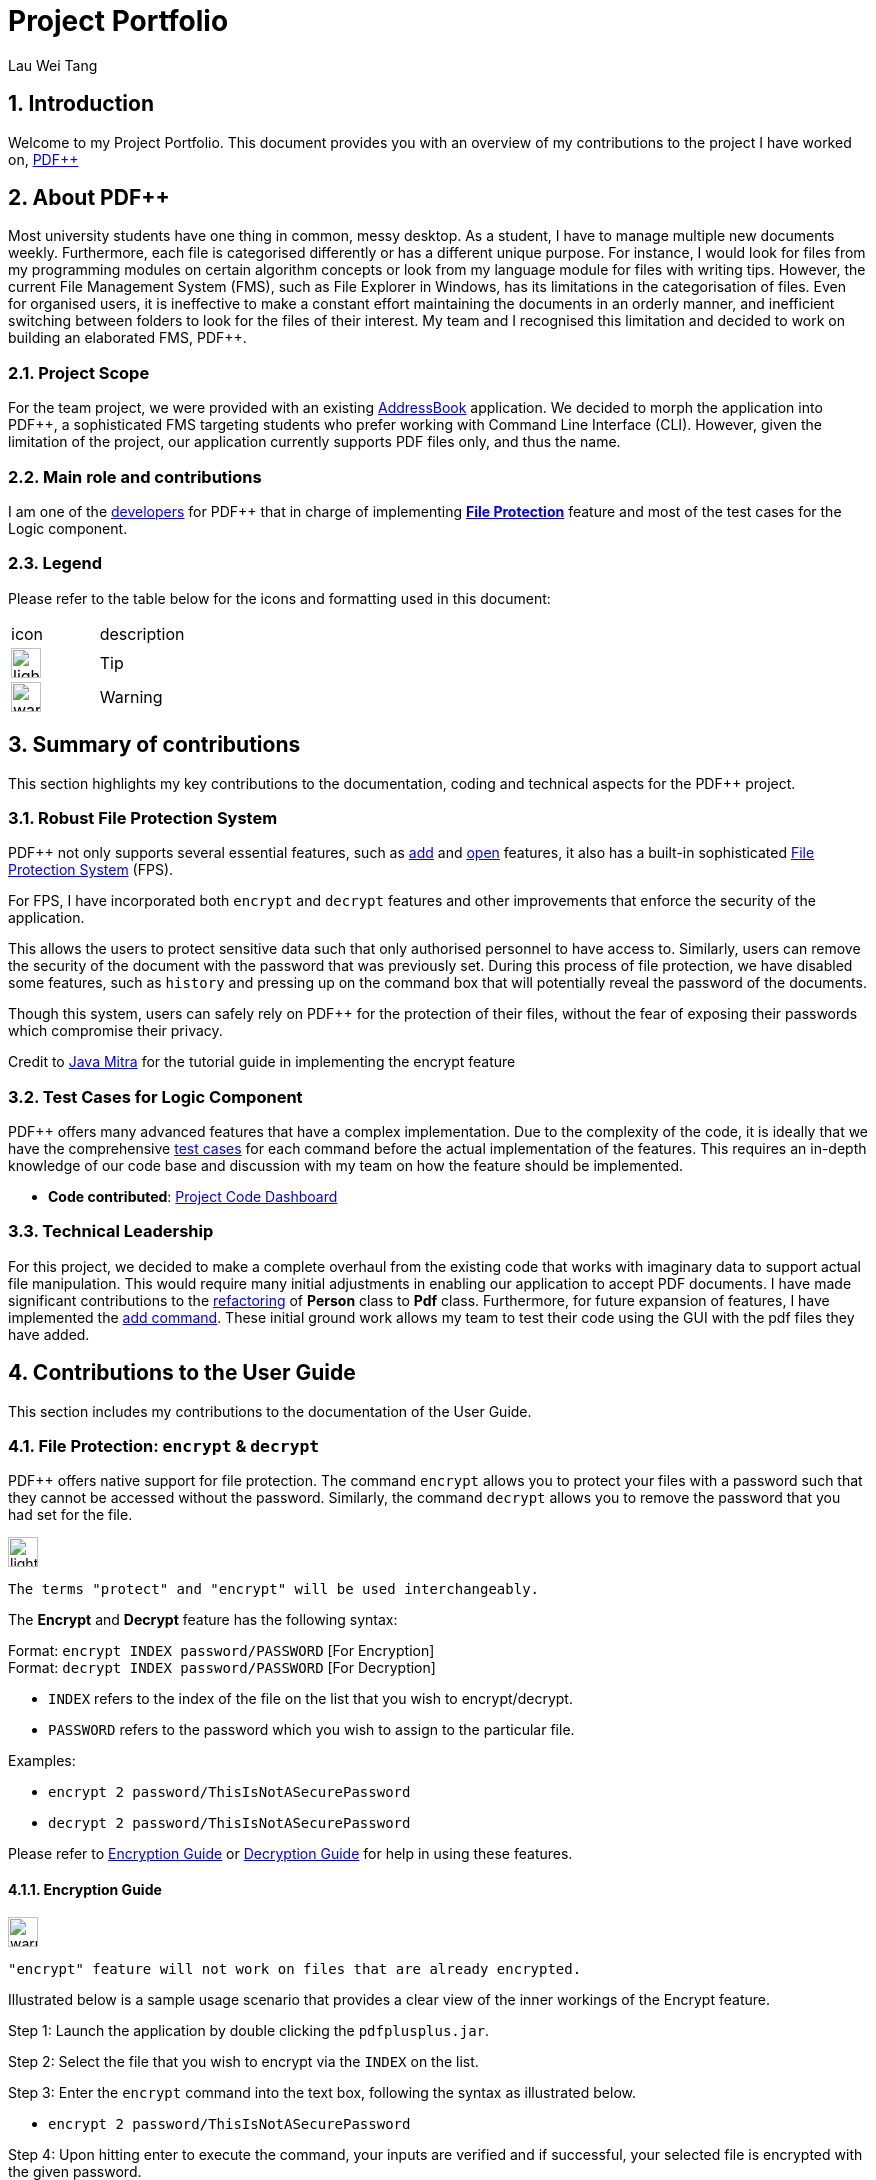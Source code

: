 :site-section: AboutUs
:imagesDir: ../images
:stylesDir: ../stylesheets
= Project Portfolio
Lau Wei Tang
ifdef::backend-pdf[:notitle:]

ifdef::backend-pdf[]
[discrete]
= Project Portfolio
Lau Wei Tang image:{imagesDir}/github-icon.png[width=30, link=https://github.com/WeiTangLau, top="70%"]
endif::[]

:numbered:
:chapter-label:

// URIs:
:uri-pdfplusplus: http://github.com/CS2103-AY1819S2-T12-4/main
:uri-addressbook: https://github.com/nus-cs2103-AY1819S2/addressbook-level4
:uri-aboutus: https://cs2103-ay1819s2-t12-4.github.io/main/AboutUs.html
:uri-fileprotection: https://cs2103-ay1819s2-t12-4.github.io/main/UserGuide.html#command-encdec
:uri-add: https://cs2103-ay1819s2-t12-4.github.io/main/UserGuide.html#command-add
:uri-open: https://cs2103-ay1819s2-t12-4.github.io/main/UserGuide.html#command-open
:uri-youtube: https://www.youtube.com/watch?v=G0-u8qGX8yI&t=400s
:uri-addcommand: https://github.com/CS2103-AY1819S2-T12-4/main/pull/96
:uri-refactorpdf: https://github.com/CS2103-AY1819S2-T12-4/main/pull/89/files
:uri-remainingautotests: https://github.com/CS2103-AY1819S2-T12-4/main/issues/217
:uri-historycommand: https://cs2103-ay1819s2-t12-4.github.io/main/DeveloperGuide.html#history-feature
:uri-undoredocommand: https://cs2103-ay1819s2-t12-4.github.io/main/DeveloperGuide.html#undo-redo-feature-coming-in-v2-0
:uri-model : https://cs2103-ay1819s2-t12-4.github.io/main/DeveloperGuide.html#Design-Model


== [underline]#Introduction#
Welcome to my Project Portfolio. This document provides you with an
overview of my contributions to the project I have worked on, {uri-pdfplusplus}[((PDF++))]

== [underline]#About PDF++#

// Background info
Most university students have one thing in common, messy desktop.
As a student, I have to manage multiple new documents weekly.
Furthermore, each file is categorised differently or has a different unique purpose.
For instance, I would look for files from my programming modules on certain algorithm
concepts or look from my language module for files with writing tips. However, the current
File Management System (FMS), such as File Explorer in Windows, has its limitations
in the categorisation of files. Even for organised users, it is ineffective to
make a constant effort maintaining the documents in an orderly manner, and inefficient
switching between folders to look for the files of their interest. My team and I
recognised this limitation and decided to work on building an elaborated FMS, PDF++.

=== Project Scope
//Project scope
For the team project, we were provided with an existing {uri-addressbook}[AddressBook]
application. We decided to morph the application into PDF++, a sophisticated FMS
targeting students who prefer working with Command Line Interface (CLI). However,
given the limitation of the project, our application currently supports PDF
files only, and thus the name.

=== Main role and contributions
// main role and contributions
I am one of the {uri-aboutus}[developers] for PDF++ that in charge of
implementing {uri-fileprotection}[*File Protection*] feature and most of the
test cases for the Logic component.

=== Legend
Please refer to the table below for the icons and formatting used in this document:

|===

| icon | description

a| image:{imagesDir}/lightbulb.png[width="30"]
| Tip

a| image:{imagesDir}/warning-icon.png[width="30"]
| Warning
//a |NOTE: {sp}
// | important notes

|===

<<<

== [underline]#Summary of contributions#

This section highlights my key contributions to the documentation, coding and
technical aspects for the PDF++ project.

=== Robust File Protection System

PDF++ not only supports several essential features, such as {uri-add}[add] and
{uri-open}[open] features, it also has a built-in sophisticated
{uri-fileprotection}[File Protection System] (FPS).

For FPS, I have incorporated both `encrypt` and
`decrypt` features and other improvements that enforce the security of the application.

This allows the users to protect sensitive data such that only authorised personnel to have access to.
Similarly, users can remove the security of the document with the password that was previously set.
During this process of file protection, we have disabled some features, such as `history` and pressing up
on the command box that will potentially reveal the password of the documents.

Though this system, users can safely rely on PDF++ for the protection of their files, without the fear of
exposing their passwords which compromise their privacy.

Credit to {uri-youtube}[Java Mitra] for the tutorial guide in implementing the encrypt feature

=== Test Cases for Logic Component

PDF++ offers many advanced features that have a complex implementation. Due to the complexity of the code,
it is ideally that we have the comprehensive {uri-remainingautotests}[test cases] for each command before the actual implementation of the features.
This requires an in-depth knowledge of our code base and discussion with my team on how the feature should be implemented.

* *Code contributed*: https://nus-cs2103-ay1819s2.github.io/cs2103-dashboard/#=undefined&search=weitanglau[Project Code Dashboard]

=== Technical Leadership
//Show examples of code for team to reuse

For this project, we decided to make a complete overhaul from the existing code that works with imaginary data
to support actual file manipulation. This would require many initial adjustments in enabling our application to accept
PDF documents. I have made significant contributions to the {uri-refactorpdf}[refactoring] of *Person* class to *Pdf* class.
Furthermore, for future expansion of features, I have implemented the {uri-addcommand}[add command]. These initial ground work
allows my team to test their code using the GUI with the pdf files they have added.

<<<

== [underline]#Contributions to the User Guide#
//Insert description as well as abstract from the User Guide
This section includes my contributions to the documentation of the User Guide.

=== File Protection: `encrypt` & `decrypt`

PDF++ offers native support for file protection.
The command `encrypt` allows you to protect your files with a password such that
they cannot be accessed without the password.
Similarly, the command `decrypt` allows you to remove the password that
you had set for the file.

image:{imagesDir}/lightbulb.png[width="30"]
----
The terms "protect" and "encrypt" will be used interchangeably.
----

The *Encrypt* and *Decrypt* feature has the following syntax:

[.big]#Format: `encrypt INDEX password/PASSWORD` [For Encryption]# +
[.big]#Format: `decrypt INDEX password/PASSWORD` [For Decryption]#

* `INDEX` refers to the index of the file on the list that you wish to encrypt/decrypt.
* `PASSWORD` refers to the password which you wish to assign to the particular file.

Examples:

* `encrypt 2 password/ThisIsNotASecurePassword`
* `decrypt 2 password/ThisIsNotASecurePassword`

Please refer to <<steps-encrypt, Encryption Guide>> or <<steps-decrypt, Decryption Guide>>
for help in using these features.

[#steps-encrypt]
==== Encryption Guide

image:{imagesDir}/warning-icon.png[width="30"]
----
"encrypt" feature will not work on files that are already encrypted.
----

Illustrated below is a sample usage scenario that provides a clear view of the inner workings
of the Encrypt feature.

Step 1: Launch the application by double clicking the `pdfplusplus.jar`.

Step 2: Select the file that you wish to encrypt via the `INDEX` on the list.

Step 3: Enter the `encrypt` command into the text box, following the syntax as
illustrated below.

* `encrypt 2 password/ThisIsNotASecurePassword`

Step 4: Upon hitting enter to execute the command, your inputs are verified and if successful,
your selected file is encrypted with the given password.

image:{imagesDir}/lightbulb.png[width="30"]
----
Upon successful encryption, there will be a lock icon at the bottom right of the card
to indicate that the file is an encrypted file.
----

.Lock icon on Encrypted Files
image::EncryptFeatureStep5Success.png[width="300"]

Step 5: If the command passes the validity check, the file you have selected is encrypted.
You can open your file to see the result. Please refer to
{uri-open}[open guide] for the `open` feature.

.File has been encrypted
image::{imagesDir}/EncryptFeatureStep6Open.png[width="300"]

[#steps-decrypt]
==== Decryption Guide

Illustrate below is a sample usage scenario that provides a clear view of the inner workings
of the Decrypt feature.

image:{imagesDir}/lightbulb.png[width="30"]
----
"decrypt" feature is very similar to "encrypt" feature.
----

image:{imagesDir}/warning-icon.png[width="30"]
----
"decrypt" feature will not work on files that are not encrypted.
----

Step 1: Launch the application, similar to the <<steps-encrypt, Step-By-Step>> Encrypt guide.

Step 2: You select the file that you wish to decrypt via the INDEX on the list.

Step 3: Enter the `decrypt` command into the text box, following the syntax as
illustrated below.

* `decrypt 2 password/ThisIsNotASecurePassword`

image:{imagesDir}/lightbulb.png[width="30"]
----
Please enter the password of the encrypted file. You will not be able to decrypt the file without the password.
----

Step 4: Upon hitting enter, the application verifies that you have entered the correct password and
decrypts your file as shown below.

.Decrypt Command Step 4
image::DecryptFeatureStep5Success.png[width="400"]

=== Proposed feature in v2.0
* Login Page: +
We plan to include a Login Page to help authenticate you to the application so that you can access the app more securely.

Furthermore, together with the connection to external servers feature, this feature will allow you to access your documents
anywhere you are.

<<<

== [underline]#Contributions to the Developer Guide#
This section includes my contributions to the documentation of the Developer Guide.

=== File Protection System

PDF++ has a robust in-built file protection system which allows you to encrypt or decrypt any
PDF files you want. These features utilises the
https://pdfbox.apache.org/download.cgi#20x[_Apache PDFBox® library_], specifically the
https://pdfbox.apache.org/docs/2.0.1/javadocs/org/apache/pdfbox/pdmodel/PDDocument.html[_PDDocument_],
https://pdfbox.apache.org/docs/2.0.1/javadocs/org/apache/pdfbox/pdmodel/encryption/AccessPermission.html[_AccessPermission_], and
https://pdfbox.apache.org/docs/2.0.1/javadocs/org/apache/pdfbox/pdmodel/encryption/StandardProtectionPolicy.html[_StandardProtectionPolicy_].

image:{imagesDir}/lightbulb.png[width="30"]
----
An encrypted file is a file that is protected with a password. The terms "protect" and "encrypt" will be used interchangeably.
----

You can visit <<Encryption feature>> and <<Decryption feature>> to understand more about the respective feature.

==== Encryption feature

===== Current Implementation
The `encrypt` feature is facilitated by both *EncryptCommand* and *EncryptCommandParser*.

The implementation of the *EncryptCommand* is summarised in the following activity diagram:

image::EncryptCommandActivityDiagram.png[width="500"]

. The provided index is checked for validity i.e. referring to a specific Pdf in PdfBook.
.. If the index is invalid, a *CommandException* will be thrown and the execution ends.
. The Pdf specified via the index is retrieved from the PdfBook.
. A `File` object is created for the Pdf.
. The `File` will be loaded as https://pdfbox.apache.org/docs/2.0.1/javadocs/org/apache/pdfbox/pdmodel/PDDocument.html[_PDDocument_],
which is an indicator that the `File` is a *PDF* document that is uncorrupted and
not protected with a password.
.. Error in loading Pdf as *PDDocument* would throw an *IOException*. Common reasons of error are:
... File not found in the location
... Lack of user permissions to open File
... Protected, corrupted File
.. Thrown IOException is intercepted, a *CommandException* will be thrown and the execution ends.
. https://pdfbox.apache.org/docs/2.0.1/javadocs/org/apache/pdfbox/pdmodel/encryption/AccessPermission.html[_AccessPermission_] and
https://pdfbox.apache.org/docs/2.0.1/javadocs/org/apache/pdfbox/pdmodel/encryption/StandardProtectionPolicy.html[_StandardProtectionPolicy_]
are created. The password specified will be passed to `StandardProtectionPolicy` for the purpose of setting security settings for the
`PDDocument`.
. A protected Pdf will be saved and closed.
.. Error in encrypting the file will throw an *IOException*. Common reasons of error are:
... Excessive long password
... Empty password
.. Thrown IOException is intercepted, a *CommandException* will be thrown and the execution ends.
. The Pdf is recorded in the {uri-model}[Model component] and the changes are saved.
. A *CommandResult* is returned upon successful exception of *EncryptCommand*.

This sequence diagram demonstrates the Main Success Scenario from the
*LogicManager* to the end of *EncryptCommand* execution:

image::EncryptCommandSequenceDiagram.png[width="800"]

===== Design Considerations

===== Edit password of an encrypted file

* Alternative 1 (current choice): Execute *DecryptCommand* then *EncryptCommand*

** Due to security reasons, it was decided to focus on encrypting an unprotected Pdf.
You will need to use <<Decryption feature, Decryption>> feature
before encrypting it with a new password. This is to ensure your intent in changing the password,
as the current version *PDF++* does not support `Forget Password` feature.

** However, this process is inefficient as you will need to enter 2 commands instead of 1.

* Alternative 2: Change the password of an encrypted file

** This minimised the number of commands to be executed, but there are several security concerns as mentioned above.

===== A sophisticated protection system

* Multiple adjustments to protect your interest

. {uri-historycommand}[History] feature will not show the executed `EncryptCommand` which includes the password of the file.
. The {uri-undoredocommand}[Undo/Redo] feature is temporarily disabled until a solution that
will not comprise your privacy has been found.
. Pressing up in the command box will not show the `EncryptCommand` that was previously executed.

===== Future Implementation

There are concerns of accidental encryption of a file with a wrong password. In *PDF++* v2.0,
the *EncryptCommand* will prompt you to re-enter the password as a form of confirmation message.
If there is a mismatch of the two passwords entered, the command will not be executed.

==== Decryption feature

===== Current Implementation

image:{imagesDir}/lightbulb.png[width="30"]
----
The current Implementation of *DecryptCommand* is very similar to Encryption feature.
The part where it is implemented differently will be specifically marked with a `*` for your convenience.
----

The `decrypt` feature is facilitated by both *DecryptCommand* and *DecryptCommandParser*.

The implementation of the `DecryptCommand` execution is summarised in the following activity diagram.

image::DecryptCommandActivityDiagram.png[width="600"]

. The provided index is checked for validity i.e. referring to a specific Pdf in PdfBook.
.. If the index is invalid, a *CommandException* will be thrown and the execution ends.
. The Pdf specified via the index is retrieved from the PdfBook.
. A `File` object is created for the Pdf.
. The `File` will be loaded as https://pdfbox.apache.org/docs/2.0.1/javadocs/org/apache/pdfbox/pdmodel/PDDocument.html[_PDDocument_]
with the specified password, which is an indicator that the `File` is a *PDF* document that is uncorrupted, protected and the password
provided is valid *.
.. Error in loading Pdf as *PDDocument* would throw an *IOException* and invalid password would throw a *CommandException*.
Common reasons of error are:
... File not found in location
... Lack of user permissions to open File
... Unprotected File *
... Corrupted File
... Wrong password *
.. Thrown IOException is intercepted, a *CommandException* will be thrown and the execution ends.
. Upon success loading of the PDDocument, the security will be removed. *
. An unprotected * Pdf will be saved and closed.
. The Pdf is recorded in the {uri-model}[Model component] and the changes are saved.
. A *CommandResult* is returned upon successful exception of *DecryptCommand*.

This sequence diagram demonstrates the Main Success Scenario from the
*LogicManager* to the end of *DecryptCommand* execution:

image::DecryptCommandSequenceDiagram.png[width="800"]

===== Design Considerations

===== A sophisticated protection system

* Multiple adjustments to protect your interest

. {uri-historycommand}[History] will not show the executed `EncryptCommand` which includes the password of the file.
. The {uri-undoredocommand}[Undo/Redo] feature is temporarily disabled until a solution that
will not comprise your privacy has been found.
. Pressing up in the command box will not show the `EncryptCommand` that was previously executed.

===== Future Implementation

If an unauthorised personnel obtained the password of your files through illegal means,
they can potentially set the file with a new password. This will hinder your access to
your files.

However, With 2-Factor Authentication, there is an additional layer of protection
that prevents these personnel from changing the passwords of your files. This
ensures that only you/any authorised personnel can decrypt your files.

In *PDF++* v2.0, the *DecryptCommand* will support for the 2FA feature as mentioned above.
If this feature is highly demanded, this feature will be implemented to *EncryptCommand* too.
